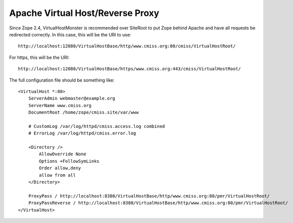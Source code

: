 Apache Virtual Host/Reverse Proxy
=================================

Since Zope 2.4, VirtualHostMonster is recommended over SiteRoot to put
Zope behind Apache and have all requests be redirected correctly.  In
this case, this will be the URI to use::

    http://localhost:12080/VirtualHostBase/http/www.cmiss.org:80/cmiss/VirtualHostRoot/

For https, this will be the URI::

    http://localhost:12080/VirtualHostBase/https/www.cmiss.org:443/cmiss/VirtualHostRoot/

The full configuration file should be something like::

    <VirtualHost *:80>
        ServerAdmin webmaster@example.org
        ServerName www.cmiss.org
        DocumentRoot /home/zope/cmiss.site/var/www

        # CustomLog /var/log/httpd/cmiss.access.log combined
        # ErrorLog /var/log/httpd/cmiss.error.log

        <Directory />
            AllowOverride None
            Options +FollowSymLinks
            Order allow,deny
            allow from all
        </Directory>

        ProxyPass / http://localhost:8380/VirtualHostBase/http/www.cmiss.org:80/pmr/VirtualHostRoot/
        ProxyPassReverse / http://localhost:8380/VirtualHostBase/http/www.cmiss.org:80/pmr/VirtualHostRoot/
    </VirtualHost>


